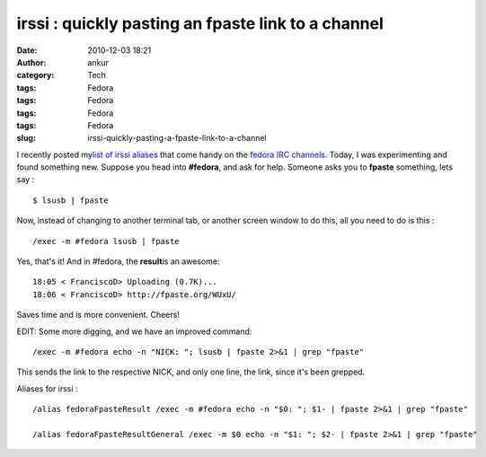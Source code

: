 irssi : quickly pasting an fpaste link to a channel
###################################################
:date: 2010-12-03 18:21
:author: ankur
:category: Tech
:tags: Fedora
:tags: Fedora
:tags: Fedora
:tags: Fedora
:slug: irssi-quickly-pasting-a-fpaste-link-to-a-channel

I recently posted my\ `list of irssi aliases`_ that come handy on the
`fedora IRC channels`_. Today, I was experimenting and found something
new. Suppose you head into **#fedora**, and ask for help. Someone asks
you to **fpaste** something, lets say :

::

    $ lsusb | fpaste

Now, instead of changing to another terminal tab, or another screen
window to do this, all you need to do is this :

::

     /exec -m #fedora lsusb | fpaste

Yes, that's it! And in #fedora, the **result**\ is an awesome:

::

    18:05 < FranciscoD> Uploading (0.7K)...
    18:06 < FranciscoD> http://fpaste.org/WUxU/

Saves time and is more convenient. Cheers!

EDIT: Some more digging, and we have an improved command:

::

    /exec -m #fedora echo -n "NICK: "; lsusb | fpaste 2>&1 | grep "fpaste" 

This sends the link to the respective NICK, and only one line, the link,
since it's been grepped.

Aliases for irssi :

::

     
    /alias fedoraFpasteResult /exec -m #fedora echo -n "$0: "; $1- | fpaste 2>&1 | grep "fpaste"

    /alias fedoraFpasteResultGeneral /exec -m $0 echo -n "$1: "; $2- | fpaste 2>&1 | grep "fpaste"

.. _list of irssi aliases: http://dodoincfedora.wordpress.com/2010/11/29/some-troubleshooting-links/
.. _fedora IRC channels: http://fedoraproject.org/wiki/Communicate#User_Help

